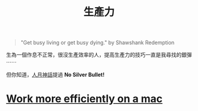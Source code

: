 #+TITLE: 生產力
#+HTML_LINK_UP: ../index.html
#+HTML_HEAD_EXTRA: <link rel="stylesheet" type="text/css" href="/blog/css/readtheorg.css" />

#+BEGIN_QUOTE
"Get busy living or get busy dying." by  Shawshank Redemption
#+END_QUOTE

生為一個作息不正常，很沒生產效率的人，提高生產力的技巧一直是我尋找的銀彈 ⋯⋯

但你知道，[[https://en.wikipedia.org/wiki/The_Mythical_Man-Month][人月神話]]提過 *No Silver Bullet!*

* [[./config_mac.org][Work more efficiently on a mac]]
